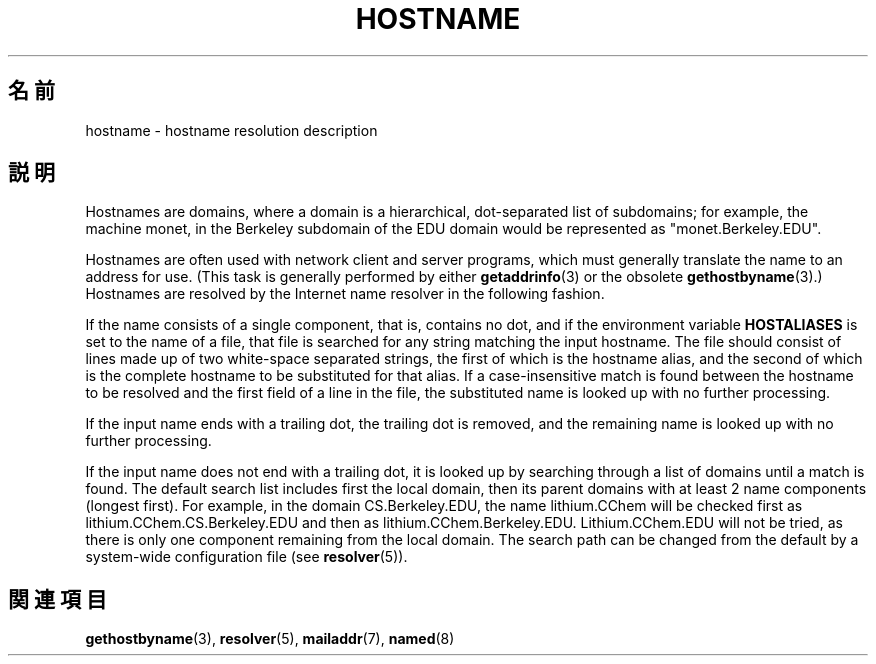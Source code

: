 .\" Copyright (c) 1987, 1990, 1993
.\"	The Regents of the University of California.  All rights reserved.
.\"
.\" Redistribution and use in source and binary forms, with or without
.\" modification, are permitted provided that the following conditions
.\" are met:
.\" 1. Redistributions of source code must retain the above copyright
.\"    notice, this list of conditions and the following disclaimer.
.\" 2. Redistributions in binary form must reproduce the above copyright
.\"    notice, this list of conditions and the following disclaimer in the
.\"    documentation and/or other materials provided with the distribution.
.\" 3. All advertising materials mentioning features or use of this software
.\"    must display the following acknowledgement:
.\"	This product includes software developed by the University of
.\"	California, Berkeley and its contributors.
.\" 4. Neither the name of the University nor the names of its contributors
.\"    may be used to endorse or promote products derived from this software
.\"    without specific prior written permission.
.\"
.\" THIS SOFTWARE IS PROVIDED BY THE REGENTS AND CONTRIBUTORS ``AS IS'' AND
.\" ANY EXPRESS OR IMPLIED WARRANTIES, INCLUDING, BUT NOT LIMITED TO, THE
.\" IMPLIED WARRANTIES OF MERCHANTABILITY AND FITNESS FOR A PARTICULAR PURPOSE
.\" ARE DISCLAIMED.  IN NO EVENT SHALL THE REGENTS OR CONTRIBUTORS BE LIABLE
.\" FOR ANY DIRECT, INDIRECT, INCIDENTAL, SPECIAL, EXEMPLARY, OR CONSEQUENTIAL
.\" DAMAGES (INCLUDING, BUT NOT LIMITED TO, PROCUREMENT OF SUBSTITUTE GOODS
.\" OR SERVICES; LOSS OF USE, DATA, OR PROFITS; OR BUSINESS INTERRUPTION)
.\" HOWEVER CAUSED AND ON ANY THEORY OF LIABILITY, WHETHER IN CONTRACT, STRICT
.\" LIABILITY, OR TORT (INCLUDING NEGLIGENCE OR OTHERWISE) ARISING IN ANY WAY
.\" OUT OF THE USE OF THIS SOFTWARE, EVEN IF ADVISED OF THE POSSIBILITY OF
.\" SUCH DAMAGE.
.\"
.\"     @(#)hostname.7	8.2 (Berkeley) 12/30/93
.\" $FreeBSD: src/share/man/man7/hostname.7,v 1.7 2004/07/03 18:29:23 ru Exp $
.\"
.\" 2008-06-11, mtk, Taken from FreeBSD 6.2 and modified for Linux.
.\"
.\"*******************************************************************
.\"
.\" This file was generated with po4a. Translate the source file.
.\"
.\"*******************************************************************
.TH HOSTNAME 7 2010\-11\-07 Linux "Linux Programmer's Manual"
.SH 名前
hostname \- hostname resolution description
.SH 説明
Hostnames are domains, where a domain is a hierarchical, dot\-separated list
of subdomains; for example, the machine monet, in the Berkeley subdomain of
the EDU domain would be represented as "monet.Berkeley.EDU".

Hostnames are often used with network client and server programs, which must
generally translate the name to an address for use.  (This task is generally
performed by either \fBgetaddrinfo\fP(3)  or the obsolete \fBgethostbyname\fP(3).)
Hostnames are resolved by the Internet name resolver in the following
fashion.

If the name consists of a single component, that is, contains no dot, and if
the environment variable \fBHOSTALIASES\fP is set to the name of a file, that
file is searched for any string matching the input hostname.  The file
should consist of lines made up of two white\-space separated strings, the
first of which is the hostname alias, and the second of which is the
complete hostname to be substituted for that alias.  If a case\-insensitive
match is found between the hostname to be resolved and the first field of a
line in the file, the substituted name is looked up with no further
processing.

If the input name ends with a trailing dot, the trailing dot is removed, and
the remaining name is looked up with no further processing.

If the input name does not end with a trailing dot, it is looked up by
searching through a list of domains until a match is found.  The default
search list includes first the local domain, then its parent domains with at
least 2 name components (longest first).  For example, in the domain
CS.Berkeley.EDU, the name lithium.CChem will be checked first as
lithium.CChem.CS.Berkeley.EDU and then as lithium.CChem.Berkeley.EDU.
Lithium.CChem.EDU will not be tried, as there is only one component
remaining from the local domain.  The search path can be changed from the
default by a system\-wide configuration file (see \fBresolver\fP(5)).
.SH 関連項目
\fBgethostbyname\fP(3), \fBresolver\fP(5), \fBmailaddr\fP(7), \fBnamed\fP(8)
.\" .SH HISTORY
.\" Hostname appeared in
.\" 4.2BSD.
